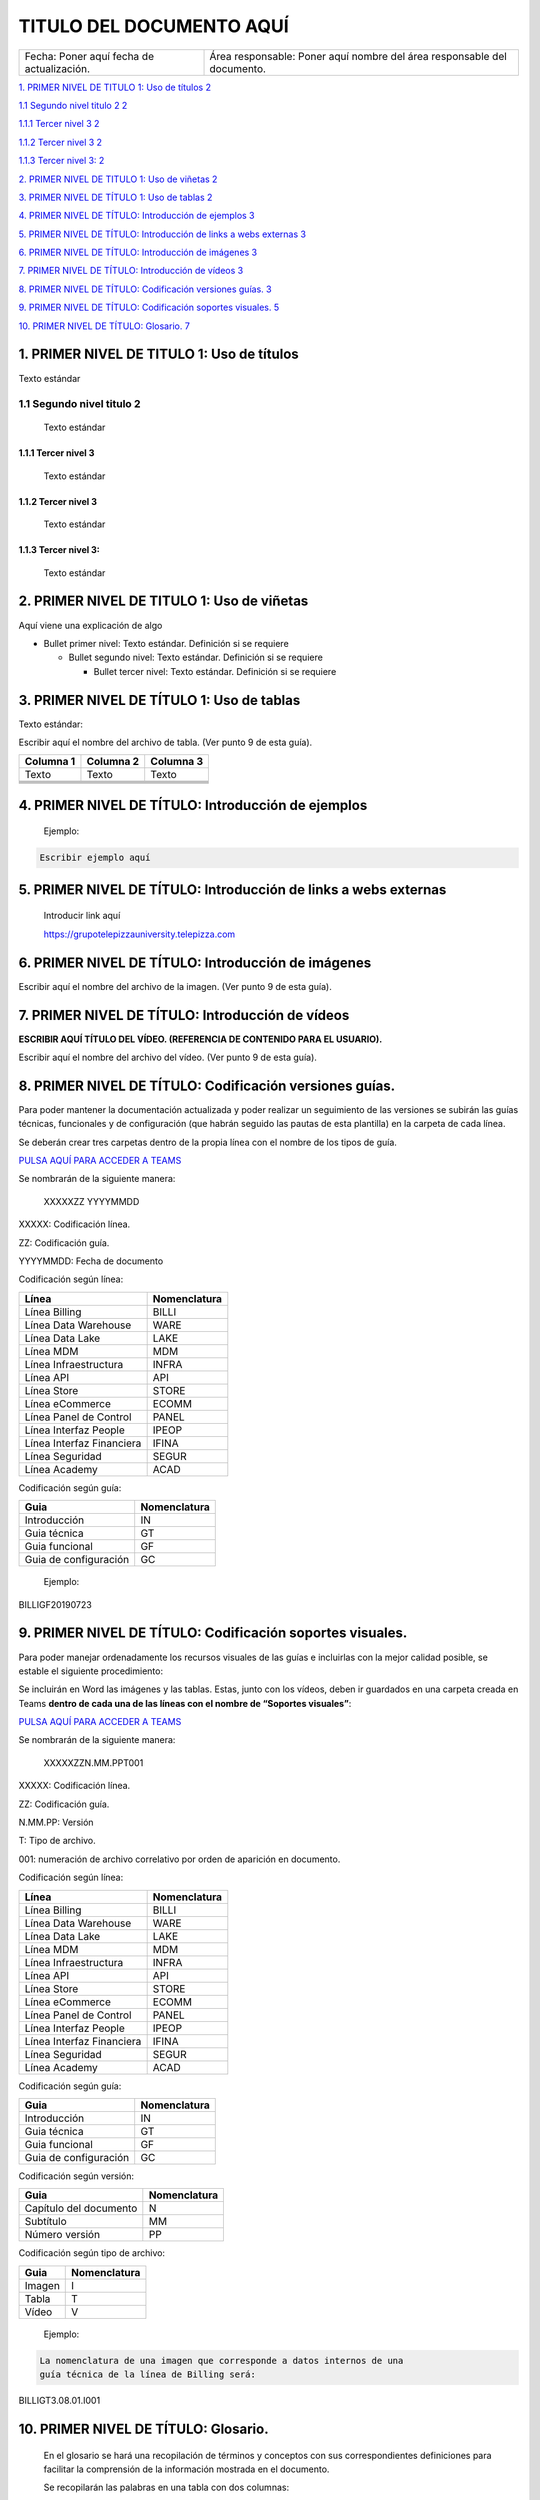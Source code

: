 ﻿=========================
TITULO DEL DOCUMENTO AQUÍ
=========================

.. centered:: |image0|

========================================= =======================================================================
Fecha: Poner aquí fecha de actualización. Área responsable: Poner aquí nombre del área responsable del documento.
========================================= =======================================================================

`1. PRIMER NIVEL DE TITULO 1: Uso de títulos
2 <#primer-nivel-de-titulo-1-uso-de-títulos>`__

`1.1 Segundo nivel titulo 2 2 <#segundo-nivel-titulo-2>`__

`1.1.1 Tercer nivel 3 2 <#tercer-nivel-3>`__

`1.1.2 Tercer nivel 3 2 <#tercer-nivel-3-1>`__

`1.1.3 Tercer nivel 3: 2 <#tercer-nivel-3-2>`__

`2. PRIMER NIVEL DE TITULO 1: Uso de viñetas
2 <#primer-nivel-de-titulo-1-uso-de-viñetas>`__

`3. PRIMER NIVEL DE TÍTULO 1: Uso de tablas
2 <#primer-nivel-de-título-1-uso-de-tablas>`__

`4. PRIMER NIVEL DE TÍTULO: Introducción de ejemplos
3 <#primer-nivel-de-título-introducción-de-ejemplos>`__

`5. PRIMER NIVEL DE TÍTULO: Introducción de links a webs externas
3 <#primer-nivel-de-título-introducción-de-links-a-webs-externas>`__

`6. PRIMER NIVEL DE TÍTULO: Introducción de imágenes
3 <#primer-nivel-de-título-introducción-de-imágenes>`__

`7. PRIMER NIVEL DE TÍTULO: Introducción de vídeos
3 <#primer-nivel-de-título-introducción-de-vídeos>`__

`8. PRIMER NIVEL DE TÍTULO: Codificación versiones guías.
3 <#primer-nivel-de-título-codificación-versiones-guías.>`__

`9. PRIMER NIVEL DE TÍTULO: Codificación soportes visuales.
5 <#primer-nivel-de-título-codificación-soportes-visuales.>`__

`10. PRIMER NIVEL DE TÍTULO: Glosario.
7 <#primer-nivel-de-título-glosario.>`__

1. PRIMER NIVEL DE TITULO 1: Uso de títulos 
============================================

Texto estándar

1.1 Segundo nivel titulo 2
--------------------------

   Texto estándar

1.1.1 Tercer nivel 3 
~~~~~~~~~~~~~~~~~~~~~

   Texto estándar

.. _tercer-nivel-3-1:

1.1.2 Tercer nivel 3
~~~~~~~~~~~~~~~~~~~~

   Texto estándar

.. _tercer-nivel-3-2:

1.1.3 Tercer nivel 3: 
~~~~~~~~~~~~~~~~~~~~~~

   Texto estándar

2. PRIMER NIVEL DE TITULO 1: Uso de viñetas
===========================================

Aquí viene una explicación de algo

-  Bullet primer nivel: Texto estándar. Definición si se requiere

   -  Bullet segundo nivel: Texto estándar. Definición si se requiere

      -  Bullet tercer nivel: Texto estándar. Definición si se requiere

3. PRIMER NIVEL DE TÍTULO 1: Uso de tablas
==========================================

Texto estándar:

Escribir aquí el nombre del archivo de tabla. (Ver punto 9 de esta
guía).

========= ============ ============
Columna 1    Columna 2    Columna 3
========= ============ ============
Texto        Texto        Texto
\                     
\                     
\                     
\                     
========= ============ ============

.. _section-1:

.. _section-2:

4. PRIMER NIVEL DE TÍTULO: Introducción de ejemplos 
====================================================

   Ejemplo:

.. code-block:: json

   Escribir ejemplo aquí

5. PRIMER NIVEL DE TÍTULO: Introducción de links a webs externas
================================================================

   Introducir link aquí

   https://grupotelepizzauniversity.telepizza.com

6. PRIMER NIVEL DE TÍTULO: Introducción de imágenes
===================================================

Escribir aquí el nombre del archivo de la imagen. (Ver punto 9 de esta
guía).

|image1|

7. PRIMER NIVEL DE TÍTULO: Introducción de vídeos
=================================================

**ESCRIBIR AQUÍ TÍTULO DEL VÍDEO. (REFERENCIA DE CONTENIDO PARA EL
USUARIO).**

Escribir aquí el nombre del archivo del vídeo. (Ver punto 9 de esta
guía).

8. PRIMER NIVEL DE TÍTULO: Codificación versiones guías.
========================================================

Para poder mantener la documentación actualizada y poder realizar un
seguimiento de las versiones se subirán las guías técnicas, funcionales
y de configuración (que habrán seguido las pautas de esta plantilla) en
la carpeta de cada línea.

Se deberán crear tres carpetas dentro de la propia línea con el nombre
de los tipos de guía.

|image2| `PULSA AQUÍ PARA ACCEDER A
TEAMS <https://teams.microsoft.com/_#/files/General?threadId=19%3A0a33ef7156d643578c4ec542aa082504%40thread.skype&ctx=channel&context=CROSS%252FAcademy%252FDocumentacion%2520de%2520Gestion%252FRepositorio%2520Documental>`__

Se nombrarán de la siguiente manera:

   XXXXXZZ YYYYMMDD

XXXXX: Codificación línea.

ZZ: Codificación guía.

YYYYMMDD: Fecha de documento

Codificación según línea:

========================= ===============
Línea                        Nomenclatura
========================= ===============
Línea Billing                BILLI
Línea Data Warehouse         WARE
Línea Data Lake              LAKE
Línea MDM                    MDM
Línea Infraestructura        INFRA
Línea API                    API
Línea Store                  STORE
Línea eCommerce              ECOMM
Línea Panel de Control       PANEL
Línea Interfaz People        IPEOP
Línea Interfaz Financiera    IFINA
Línea Seguridad              SEGUR
Línea Academy                ACAD
========================= ===============

Codificación según guía:

===================== ===============
Guia                     Nomenclatura
===================== ===============
Introducción             IN
Guia técnica             GT
Guia funcional           GF
Guia de configuración    GC
===================== ===============

..

   Ejemplo:

.. code-block:: json

BILLIGF20190723

9. PRIMER NIVEL DE TÍTULO: Codificación soportes visuales.
==========================================================

Para poder manejar ordenadamente los recursos visuales de las guías e
incluirlas con la mejor calidad posible, se estable el siguiente
procedimiento:

Se incluirán en Word las imágenes y las tablas. Estas, junto con los
vídeos, deben ir guardados en una carpeta creada en Teams **dentro de
cada una de las líneas con el nombre de “Soportes visuales”**:

|image3| `PULSA AQUÍ PARA ACCEDER A
TEAMS <https://teams.microsoft.com/_#/files/General?threadId=19%3A0a33ef7156d643578c4ec542aa082504%40thread.skype&ctx=channel&context=CROSS%252FAcademy%252FDocumentacion%2520de%2520Gestion%252FRepositorio%2520Documental>`__

Se nombrarán de la siguiente manera:

   XXXXXZZN.MM.PPT001

XXXXX: Codificación línea.

ZZ: Codificación guía.

N.MM.PP: Versión

T: Tipo de archivo.

001: numeración de archivo correlativo por orden de aparición en
documento.

Codificación según línea:

========================= ===============
Línea                        Nomenclatura
========================= ===============
Línea Billing                BILLI
Línea Data Warehouse         WARE
Línea Data Lake              LAKE
Línea MDM                    MDM
Línea Infraestructura        INFRA
Línea API                    API
Línea Store                  STORE
Línea eCommerce              ECOMM
Línea Panel de Control       PANEL
Línea Interfaz People        IPEOP
Línea Interfaz Financiera    IFINA
Línea Seguridad              SEGUR
Línea Academy                ACAD
========================= ===============

Codificación según guía:

===================== ===============
Guia                     Nomenclatura
===================== ===============
Introducción             IN
Guia técnica             GT
Guia funcional           GF
Guia de configuración    GC
===================== ===============

Codificación según versión:

====================== ===============
Guia                      Nomenclatura
====================== ===============
Capítulo del documento    N
Subtítulo                 MM
Número versión            PP
====================== ===============

Codificación según tipo de archivo:

====== ===============
Guia      Nomenclatura
====== ===============
Imagen    I
Tabla     T
Vídeo     V
====== ===============

..

   Ejemplo:

|image4|

.. code-block:: json

   La nomenclatura de una imagen que corresponde a datos internos de una
   guía técnica de la línea de Billing será:

BILLIGT3.08.01.I001

10. PRIMER NIVEL DE TÍTULO: Glosario.
=====================================

   En el glosario se hará una recopilación de términos y conceptos con
   sus correspondientes definiciones para facilitar la comprensión de la
   información mostrada en el documento.

   Se recopilarán las palabras en una tabla con dos columnas:

======== =============
Concepto    Definición
======== =============
\       
\       
\       
======== =============

.. |image0| image:: media/imageproducto.png
   :width: 3.13333in
   :height: 2.27361in
.. |image1| image:: media/image2.jpg
   :width: 6.22778in
   :height: 2.40278in
.. |image2| image:: media/image3.png
   :width: 0.44792in
   :height: 0.36458in
.. |image3| image:: media/image3.png
   :width: 0.44792in
   :height: 0.36458in
.. |image4| image:: media/image4.png
   :width: 3.31128in
   :height: 3.67327in
